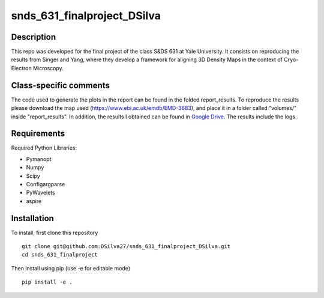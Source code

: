 ===========
snds_631_finalproject_DSilva
===========

Description
===========
This repo was developed for the final project of the class S&DS 631 at Yale University. It consists on reproducing the results from Singer and Yang, where they develop a framework for aligning 3D Density Maps in the context of Cryo-Electron Microscopy. 

Class-specific comments
===========

The code used to generate the plots in the report can be found in the folded report_results. To reproduce the results please download the map used (https://www.ebi.ac.uk/emdb/EMD-3683), and place it in a folder called "volumes/" inside "report_results". In addition, the results I obtained can be found in `Google Drive
<https://drive.google.com/file/d/1p1sXx0psoIxJsO0BGTx_c-Fa1k99J6AP/view?usp=drive_link/>`_. The results include the logs.

Requirements
===========
Required Python Libraries:

- Pymanopt
- Numpy
- Scipy
- Configargparse
- PyWavelets
- aspire

Installation
============
To install, first clone this repository
::

    git clone git@github.com:DSilva27/snds_631_finalproject_DSilva.git
    cd snds_631_finalproject

Then install using pip (use -e for editable mode)
::

    pip install -e .

